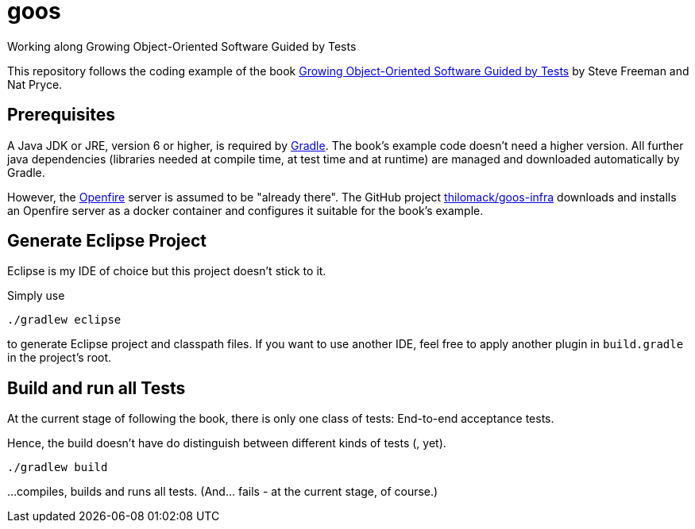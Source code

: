 = goos
Working along Growing Object-Oriented Software Guided by Tests

This repository follows the coding example of the book http://www.growing-object-oriented-software.com/[Growing Object-Oriented Software Guided by Tests] by Steve Freeman and Nat Pryce.

== Prerequisites

A Java JDK or JRE, version 6 or higher, is required by https://gradle.org/[Gradle]. The book's example
code doesn't need a higher version. All further java dependencies (libraries needed at compile time, at
test time and at runtime) are managed and downloaded automatically by Gradle.

However, the https://en.wikipedia.org/wiki/Openfire[Openfire] server is assumed to be "already there".
The GitHub project https://github.com/thilomack/goos-infra[thilomack/goos-infra] downloads and installs
an Openfire server as a docker container and configures it suitable for the book's example.


== Generate Eclipse Project

Eclipse is my IDE of choice but this project doesn't stick to it.

Simply use

  ./gradlew eclipse

to generate Eclipse project and classpath files. If you want to use another IDE, feel free to apply
another plugin in `build.gradle` in the project's root.


== Build and run all Tests

At the current stage of following the book, there is only one class of tests: End-to-end acceptance tests.

Hence, the build doesn't have do distinguish between different kinds of tests (, yet).

  ./gradlew build

...compiles, builds and runs all tests. (And... fails - at the current stage, of course.)
